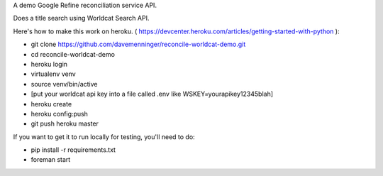 A demo Google Refine reconciliation service API.

Does a title search using Worldcat Search API.

Here's how to make this work on heroku. ( https://devcenter.heroku.com/articles/getting-started-with-python ):

* git clone https://github.com/davemenninger/reconcile-worldcat-demo.git

* cd reconcile-worldcat-demo

* heroku login

* virtualenv venv

* source venv/bin/active

* [put your worldcat api key into a file called .env like WSKEY=yourapikey12345blah] 

* heroku create

* heroku config:push

* git push heroku master

If you want to get it to run locally for testing, you'll need to do:

* pip install -r requirements.txt

* foreman start
